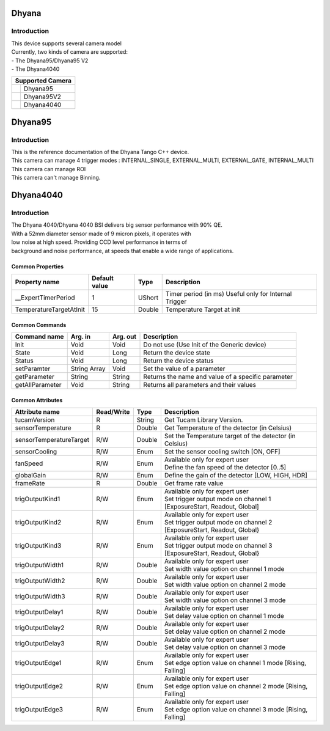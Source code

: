 Dhyana
-------------

Introduction
============
| This device supports several camera model
| Currently, two kinds of camera are supported: 
| - The Dhyana95/Dhyana95 V2
| - The Dhyana4040

+-----------------------------+-----------------------+
|                    Supported Camera                 |
+=============================+=======================+
| .. image:: Dhyana95.png     |                       |
|     :height: 200            | Dhyana95              |
|     :width: 250             |                       |
+-----------------------------+-----------------------+
| .. image:: Dhyana95V2.png   |                       |
|     :height: 200            | Dhyana95V2            |
|     :width: 250             |                       |
+-----------------------------+-----------------------+
| .. image:: Dhyana4040.png   |                       |
|     :height: 200            | Dhyana4040            |
|     :width: 250             |                       |
+-----------------------------+-----------------------+

Dhyana95
-------------

Introduction
============
| This is the reference documentation of the Dhyana Tango C++ device.
| This camera can manage 4 trigger modes : INTERNAL_SINGLE, EXTERNAL_MULTI, EXTERNAL_GATE, INTERNAL_MULTI 
| This camera can manage ROI
| This camera can't manage Binning.

Dhyana4040
-------------

Introduction
============
| The Dhyana 4040/Dhyana 4040 BSI delivers big sensor performance with 90% QE.
| With a 52mm diameter sensor made of 9 micron pixels, it operates with 
| low noise at high speed. Providing CCD level performance in terms of 
| background and noise performance, at speeds that enable a wide range of applications.

Common Properties
``````````````````````

====================================== ========================= ===================  ===========================================
Property name                          Default value             Type                 Description
====================================== ========================= ===================  ===========================================
__ExpertTimerPeriod                    1                         UShort               Timer period (in ms) Useful only for Internal Trigger
TemperatureTargetAtInit                15                        Double               Temperature Target at init
====================================== ========================= ===================  ===========================================


Common Commands
````````````````````

======================= =============== ======================= =============================================================================
Command name            Arg. in         Arg. out                Description
======================= =============== ======================= =============================================================================
Init                    Void            Void                    Do not use (Use Init of the Generic device) 
State                   Void            Long                    Return the device state
Status                  Void            Long                    Return the device status
setParamter             String Array    Void                    Set the value of a parameter
getParameter            String          String                  Returns the name and value of a specific parameter
getAllParameter         Void            String                  Returns all parameters and their values
======================= =============== ======================= =============================================================================


Common Attributes
````````````````````````````

=============================== ======================== ================== =================================================================
Attribute name                  Read/Write               Type               Description
=============================== ======================== ================== =================================================================
tucamVersion                    R                        String             Get Tucam Library Version.
sensorTemperature               R                        Double             Get Temperature of the detector (in Celsius)
sensorTemperatureTarget         R/W                      Double             Set the Temperature target of the detector (in Celsius)
sensorCooling                   R/W                      Enum               Set the sensor cooling switch [ON, OFF]
fanSpeed                        R/W                      Enum               | Available only for expert user
                                                                            | Define the fan speed of the detector [0..5]                                                                    
globalGain                      R/W                      Enum               Define the gain of the detector [LOW, HIGH, HDR]
frameRate                       R                        Double             Get frame rate value
trigOutputKind1                 R/W                      Enum               | Available only for expert user
                                                                            | Set trigger output mode on channel 1 [ExposureStart, Readout, Global]
trigOutputKind2                 R/W                      Enum               | Available only for expert user
                                                                            | Set trigger output mode on channel 2 [ExposureStart, Readout, Global}
trigOutputKind3                 R/W                      Enum               | Available only for expert user
                                                                            | Set trigger output mode on channel 3 [ExposureStart, Readout, Global}
trigOutputWidth1                R/W                      Double             | Available only for expert user
                                                                            | Set width value option on channel 1 mode
trigOutputWidth2                R/W                      Double             | Available only for expert user
                                                                            | Set width value option on channel 2 mode
trigOutputWidth3                R/W                      Double             | Available only for expert user
                                                                            | Set width value option on channel 3 mode
trigOutputDelay1                R/W                      Double             | Available only for expert user
                                                                            | Set delay value option on channel 1 mode
trigOutputDelay2                R/W                      Double             | Available only for expert user
                                                                            | Set delay value option on channel 2 mode
trigOutputDelay3                R/W                      Double             | Available only for expert user
                                                                            | Set delay value option on channel 3 mode
trigOutputEdge1                 R/W                      Enum               | Available only for expert user 
                                                                            | Set edge option value on channel 1 mode [Rising, Falling]
trigOutputEdge2                 R/W                      Enum               | Available only for expert user
                                                                            | Set edge option value on channel 2 mode [Rising, Falling]
trigOutputEdge3                 R/W                      Enum               | Available only for expert user
                                                                            | Set edge option value on channel 3 mode [Rising, Falling]
=============================== ======================== ================== =================================================================
